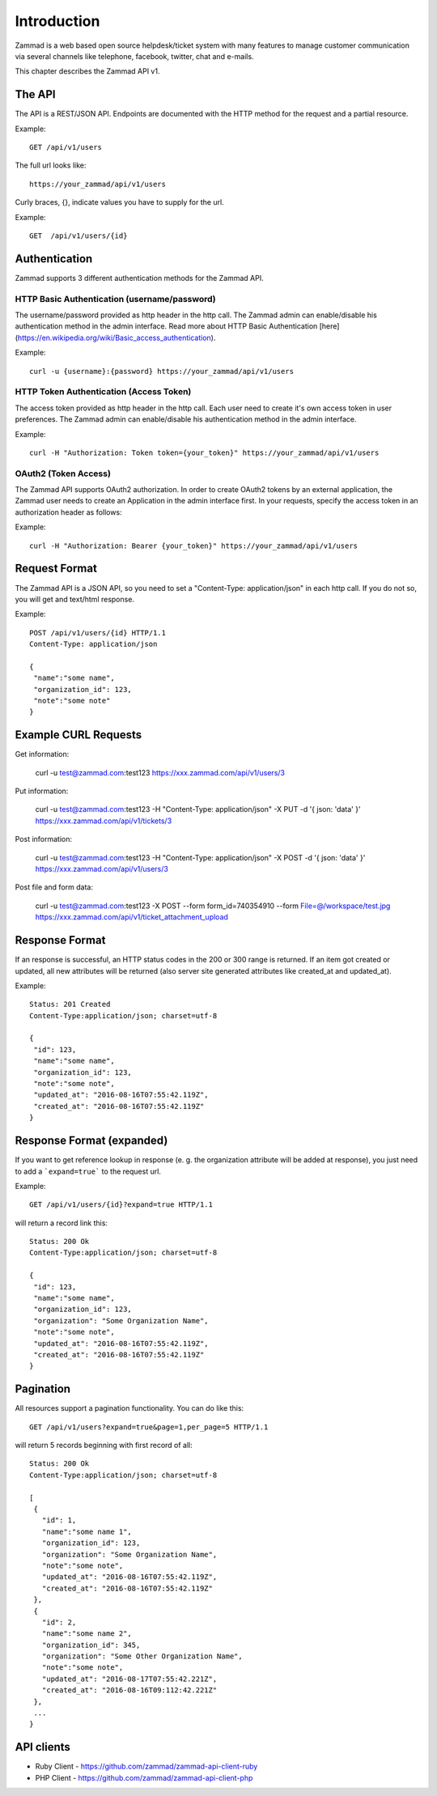Introduction
************

Zammad is a web based open source helpdesk/ticket system with many features
to manage customer communication via several channels like telephone, facebook,
twitter, chat and e-mails.

This chapter describes the Zammad API v1.

The API
=======

The API is a REST/JSON API. Endpoints are documented with the HTTP method for the request and a partial resource.

Example::

 GET /api/v1/users


The full url looks like::

 https://your_zammad/api/v1/users


Curly braces, {}, indicate values you have to supply for the url.

Example::

 GET  /api/v1/users/{id}


Authentication
==============

Zammad supports 3 different authentication methods for the Zammad API.


HTTP Basic Authentication (username/password)
---------------------------------------------

The username/password provided as http header in the http call. The Zammad admin can enable/disable his authentication method in the admin interface. Read more about HTTP Basic Authentication [here](https://en.wikipedia.org/wiki/Basic_access_authentication).

Example::

 curl -u {username}:{password} https://your_zammad/api/v1/users


HTTP Token Authentication (Access Token)
----------------------------------------

The access token provided as http header in the http call. Each user need to create it's own access token in user preferences. The Zammad admin can enable/disable his authentication method in the admin interface.

Example::

 curl -H "Authorization: Token token={your_token}" https://your_zammad/api/v1/users


OAuth2 (Token Access)
---------------------

The Zammad API supports OAuth2 authorization. In order to create OAuth2 tokens by an external application, the Zammad user needs to create an Application in the admin interface first. In your requests, specify the access token in an authorization header as follows:

Example::

 curl -H "Authorization: Bearer {your_token}" https://your_zammad/api/v1/users


Request Format
==============

The Zammad API is a JSON API, so you need to set a "Content-Type: application/json" in each http call. If you do not so, you will get and text/html response.

Example::

 POST /api/v1/users/{id} HTTP/1.1
 Content-Type: application/json

 {
  "name":"some name",
  "organization_id": 123,
  "note":"some note"
 }

Example CURL Requests
==============

Get information:

 curl -u test@zammad.com:test123 https://xxx.zammad.com/api/v1/users/3

Put information:

 curl -u test@zammad.com:test123 -H "Content-Type: application/json" -X PUT -d '{ json: 'data' }' https://xxx.zammad.com/api/v1/tickets/3

Post information:

 curl -u test@zammad.com:test123 -H "Content-Type: application/json" -X POST -d '{ json: 'data' }' https://xxx.zammad.com/api/v1/users/3

Post file and form data:

 curl -u test@zammad.com:test123 -X POST --form form_id=740354910 --form File=@/workspace/test.jpg https://xxx.zammad.com/api/v1/ticket_attachment_upload

Response Format
===============

If an response is successful, an HTTP status codes in the 200 or 300 range is returned. If an item got created or updated, all new attributes will be returned (also server site generated attributes like created_at and updated_at).

Example::

 Status: 201 Created
 Content-Type:application/json; charset=utf-8

 {
  "id": 123,
  "name":"some name",
  "organization_id": 123,
  "note":"some note",
  "updated_at": "2016-08-16T07:55:42.119Z",
  "created_at": "2016-08-16T07:55:42.119Z"
 }


Response Format (expanded)
==========================

If you want to get reference lookup in response (e. g. the organization attribute will be added at response), you just need to add a ```expand=true``` to the request url.

Example::

 GET /api/v1/users/{id}?expand=true HTTP/1.1

will return a record link this::

 Status: 200 Ok
 Content-Type:application/json; charset=utf-8

 {
  "id": 123,
  "name":"some name",
  "organization_id": 123,
  "organization": "Some Organization Name",
  "note":"some note",
  "updated_at": "2016-08-16T07:55:42.119Z",
  "created_at": "2016-08-16T07:55:42.119Z"
 }



Pagination
==========

All resources support a pagination functionality. You can do like this::

 GET /api/v1/users?expand=true&page=1,per_page=5 HTTP/1.1

will return 5 records beginning with first record of all::

 Status: 200 Ok
 Content-Type:application/json; charset=utf-8

 [
  {
    "id": 1,
    "name":"some name 1",
    "organization_id": 123,
    "organization": "Some Organization Name",
    "note":"some note",
    "updated_at": "2016-08-16T07:55:42.119Z",
    "created_at": "2016-08-16T07:55:42.119Z"
  },
  {
    "id": 2,
    "name":"some name 2",
    "organization_id": 345,
    "organization": "Some Other Organization Name",
    "note":"some note",
    "updated_at": "2016-08-17T07:55:42.221Z",
    "created_at": "2016-08-16T09:112:42.221Z"
  },
  ...
 }


API clients
===========

* Ruby Client - https://github.com/zammad/zammad-api-client-ruby
* PHP Client - https://github.com/zammad/zammad-api-client-php
